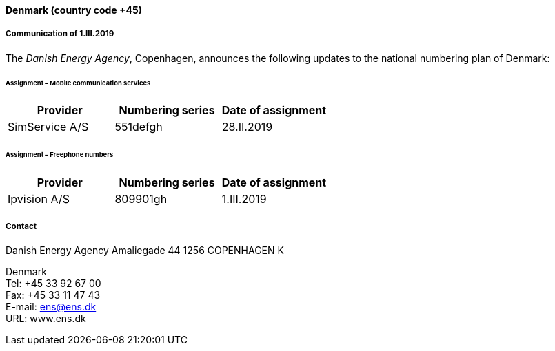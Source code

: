 ==== Denmark (country code +45)

===== Communication of 1.III.2019

The _Danish Energy Agency_, Copenhagen, announces the following updates
to the national numbering plan of Denmark:

====== Assignment – Mobile communication services

|===
h| Provider h| Numbering series h| Date of assignment
| SimService A/S | 551defgh | 28.II.2019
|===

====== Assignment – Freephone numbers

|===
h| Provider h| Numbering series h| Date of assignment
| Ipvision A/S | 809901gh | 1.III.2019
|===

===== Contact

Danish Energy Agency
Amaliegade 44
1256 COPENHAGEN K

Denmark +
 Tel: +45 33 92 67 00 +
 Fax: +45 33 11 47 43 +
 E-mail: ens@ens.dk +
 URL: www.ens.dk
